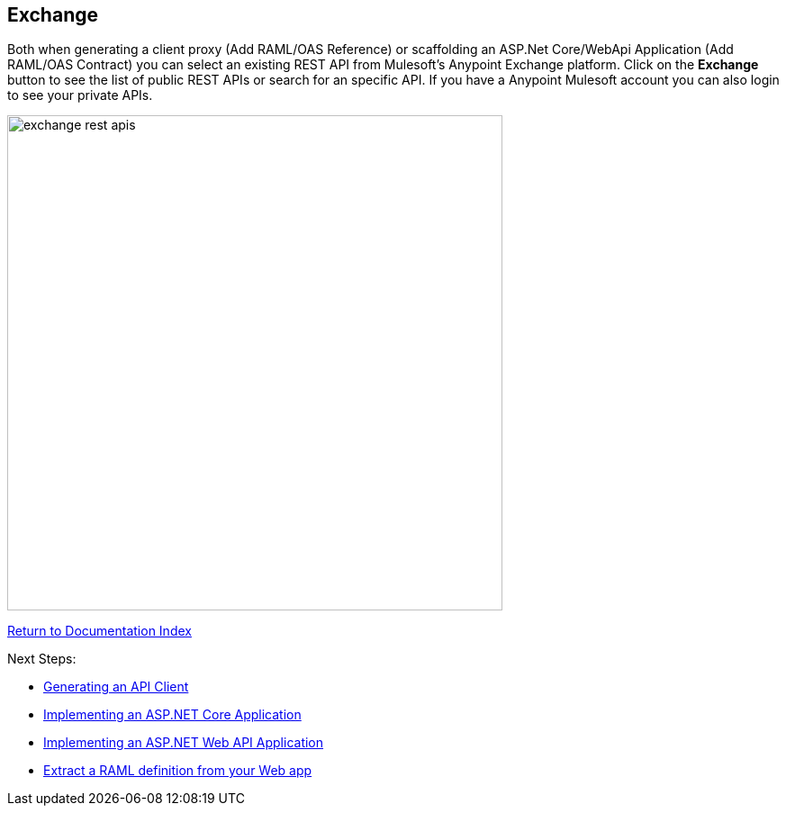 == Exchange

Both when generating a client proxy (Add RAML/OAS Reference) or scaffolding an ASP.Net Core/WebApi Application (Add RAML/OAS Contract) you can select an existing REST API from Mulesoft's Anypoint Exchange platform.
Click on the *Exchange* button to see the list of public REST APIs or search for an specific API. If you have a Anypoint Mulesoft account you can also login to see your private APIs.

image::./docimages/exchange-rest-apis.png[align="center", width="550"]

link:README.asciidoc[Return to Documentation Index]

Next Steps:

- link:APIClientProxy.asciidoc[Generating an API Client]

- link:AspNetCore.asciidoc[Implementing an ASP.NET Core Application]

- link:AspNetWebAPI.asciidoc[Implementing an ASP.NET Web API Application]

- link:ExtractRAML.asciidoc[Extract a RAML definition from your Web app]
